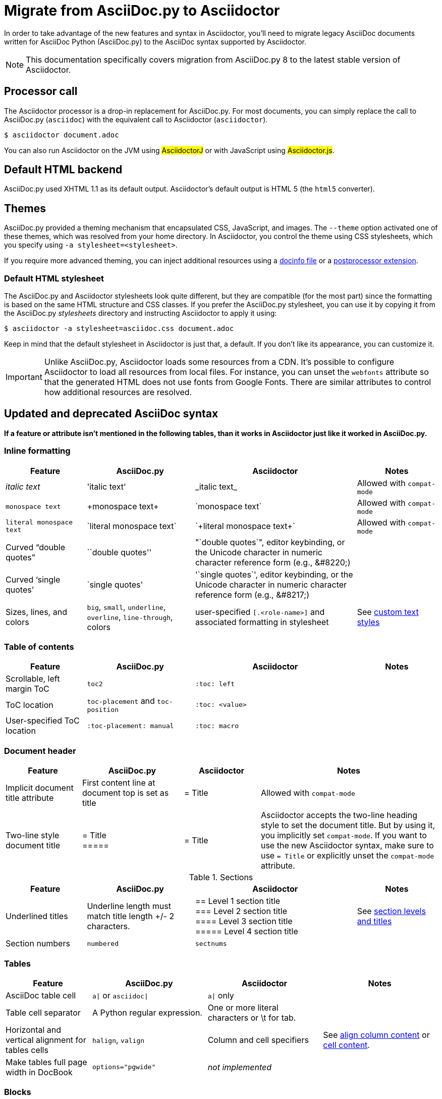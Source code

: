 = Migrate from AsciiDoc.py to Asciidoctor
:url-diagram: {url-org}/asciidoctor-diagram
:url-tests: {url-org}/asciidoctor/tree/master/test
:url-doctest: https://github.com/asciidoctor/asciidoctor-doctest
:url-manpage: {url-project}/man/asciidoctor
//:uri-diffs: {uri-home}/docs/asciidoc-asciidoctor-diffs/
// um anchor: migrating-from-asciidoc-python

In order to take advantage of the new features and syntax in Asciidoctor, you'll
need to migrate legacy AsciiDoc documents written for AsciiDoc Python (AsciiDoc.py) to the AsciiDoc syntax supported by Asciidoctor.

NOTE: This documentation specifically covers migration from AsciiDoc.py 8 to the latest stable version of Asciidoctor.

== Processor call

The Asciidoctor processor is a drop-in replacement for AsciiDoc.py.
For most documents, you can simply replace the call to AsciiDoc.py (`asciidoc`) with the equivalent call to Asciidoctor (`asciidoctor`).

 $ asciidoctor document.adoc

// $ asciidoctor -a compat-mode document.adoc

You can also run Asciidoctor on the JVM using #AsciidoctorJ# or with JavaScript using #Asciidoctor.js#.

== Default HTML backend

AsciiDoc.py used XHTML 1.1 as its default output.
Asciidoctor's default output is HTML 5 (the `html5` converter).

== Themes

AsciiDoc.py provided a theming mechanism that encapsulated CSS, JavaScript, and images.
The `--theme` option activated one of these themes, which was resolved from your home directory.
In Asciidoctor, you control the theme using CSS stylesheets, which you specify using `-a stylesheet=<stylesheet>`.

If you require more advanced theming, you can inject additional resources using a xref:asciidoctor:publish:docinfo.adoc[docinfo file] or a xref:extensions::postprocessor.adoc[postprocessor extension].

[#migrate-stylesheet]
=== Default HTML stylesheet

The AsciiDoc.py and Asciidoctor stylesheets look quite different, but they are compatible (for the most part) since the formatting is based on the same HTML structure and CSS classes.
If you prefer the AsciiDoc.py stylesheet, you can use it by copying it from the AsciiDoc.py [.path]_stylesheets_ directory and instructing Asciidoctor to apply it using:

 $ asciidoctor -a stylesheet=asciidoc.css document.adoc

Keep in mind that the default stylesheet in Asciidoctor is just that, a default.
If you don't like its appearance, you can customize it.

IMPORTANT: Unlike AsciiDoc.py, Asciidoctor loads some resources from a CDN.
It's possible to configure Asciidoctor to load all resources from local files.
For instance, you can unset the `webfonts` attribute so that the generated HTML does not use fonts from Google Fonts.
There are similar attributes to control how additional resources are resolved.

== Updated and deprecated AsciiDoc syntax

*If a feature or attribute isn't mentioned in the following tables, than it works in Asciidoctor just like it worked in AsciiDoc.py.*

=== Inline formatting

[cols="15,20,30,15"]
|===
|Feature |AsciiDoc.py |Asciidoctor |Notes

|_italic text_
|pass:['italic text']
|pass:[_italic text_]
|Allowed with `compat-mode`

|`monospace text`
|pass:[+monospace text+]
|pass:[`monospace text`]
|Allowed with `compat-mode`

|`+literal monospace text+`
|pass:[`literal monospace text`]
|pass:[`+literal monospace text+`]
|Allowed with `compat-mode`

|Curved "`double quotes`"
|pass:[``double quotes'']
|pass:["`double quotes`"], editor keybinding, or the Unicode character in numeric character reference form (e.g., \&#8220;)
|

|Curved '`single quotes`'
|pass:[`single quotes']
|pass:['`single quotes`'], editor keybinding, or the Unicode character in numeric character reference form (e.g., \&#8217;)
|

|Sizes, lines, and colors
|`big`, `small`, `underline`, `overline`, `line-through`, colors
|user-specified `+[.<role-name>]+` and associated formatting in stylesheet
|See xref:asciidoc:text:css-and-custom.adoc[custom text styles]
|===

=== Table of contents

[cols="15,20,30,15"]
|===
|Feature |AsciiDoc.py |Asciidoctor |Notes

|Scrollable, left margin ToC
|`toc2`
|`+:toc: left+`
|

|ToC location
|`toc-placement` and `toc-position`
|`+:toc: <value>+`
|

|User-specified ToC location
|`+:toc-placement: manual+`
|`+:toc: macro+`
|
|===

=== Document header

[cols="15,20,15,35"]
|===
|Feature |AsciiDoc.py |Asciidoctor |Notes

|Implicit document title attribute
|First content line at document top is set as title
|pass:[= Title]
|Allowed with `compat-mode`

|Two-line style document title
|pass:[= Title] +
pass:[=====]
|pass:[= Title]
|Asciidoctor accepts the two-line heading style to set the document title.
But by using it, you implicitly set `compat-mode`.
If you want to use the new Asciidoctor syntax, make sure to use `= Title` or explicitly unset the `compat-mode` attribute.
|===

.Sections
[cols="15,20,30,15"]
|===
|Feature |AsciiDoc.py |Asciidoctor |Notes

|Underlined titles
|Underline length must match title length +/- 2 characters.
|pass:[== Level 1 section title] +
pass:[=== Level 2 section title] +
pass:[==== Level 3 section title] +
pass:[===== Level 4 section title] +
|See xref:asciidoc:sections:level-and-title.adoc[section levels and titles]

|Section numbers
|`numbered`
|`sectnums`
|
|===

=== Tables

[cols="15,20,20,20"]
|===
|Feature |AsciiDoc.py |Asciidoctor |Notes

|AsciiDoc table cell
|`a{vbar}` or `asciidoc{vbar}`
|`a{vbar}` only
|

|Table cell separator
|A Python regular expression.
|One or more literal characters or \t for tab.
|

|Horizontal and vertical alignment for tables cells
|`halign`, `valign`
|Column and cell specifiers
|See xref:asciidoc:tables:column.adoc#cols-align[align column content] or xref:asciidoc:tables:column.adoc#align-cell[cell content].

|Make tables full page width in DocBook
|`options="pgwide"`
|_not implemented_
|
|===

=== Blocks

[cols="15,20,30,15"]
|===
|Feature |AsciiDoc.py |Asciidoctor |Notes

|Block delimiters
|Delimiter lines do not have to match in length.
|The length of start and end delimiter lines must match exactly.
|
|===

.General
[cols="15,20,30,15"]
|===
|Feature |AsciiDoc.py |Asciidoctor |Notes

|+ifeval::[ ]+
|Evaluates any Python expression.
|Evaluates simple logical expressions testing the value of attributes.
|See xref:asciidoc:directives:if-directive.adoc#ifeval[ifeval directive]

|Provide name of current document
|`infile`
|_not implemented_
|

|Provide directory of current document
|`indir`
|_not implemented_
|

|Substitute (`+`)
|`replacements2`
|Renamed to `post_replacements`
|See xref:asciidoc:subs:post.adoc[post replacement substitutions]

|Suppress inline substitutions and retain block indents when importing large blocks of plain text
|`plaintext`
|_not implemented_
|Closest Asciidoctor equivalent is a xref:asciidoc:subs:pass-macro.adoc[passthrough block] or a listing block with an indent attribute.

|Turn single line comments into DocBook `<remark>` elements
|`showcomments`
|_not implemented_
a|If you want to send remarks to the output, use an extension, or:

----
 ifdef::showcomments+basebackend-docbook[]
 ++++
 <remark>Your comment here</remark>
 ++++
 endif::[]
----

|Apply special formatting to named text.
|`specialwords`
|_not implemented_
|

|Replace tabs with spaces in all text, using a default tab size of 8
|`tabsize` (in-document and include directive)
|in-document only
|Asciidoctor only replaces tabs with spaces in verbatim content blocks (listing, literal, etc.), and the attribute has no default.
In other words, tabs are not expanded in verbatim content blocks unless this attribute is set on the block or the document.
For all other text, Asciidoctor tabs are fixed at 4 spaces by the CSS.
See xref:asciidoc:directives:indent.adoc[normalize block indentation] for more detail.
|===

== Mathematical expressions

AsciiDoc.py and Asciidoctor can convert embedded LaTeX and AsciiMath expressions (e.g., `pass:[asciimath:[expression]]`, `pass:[latexmath:[expression]]`, etc.).
In Asciidoctor, you'll need to activate STEM support first using the xref:asciidoc:stem:stem.adoc[stem attribute].

== Configuration files

Asciidoctor does not use [.path]_.conf_ files or filters, so `--conf-file`, `--dump-conf`, and `--filter` are not applicable.
Instead, Asciidoctor provides an xref:extensions::index.adoc[extension API] that replaces the configuration-based extension and filter mechanisms in AsciiDoc.py.

=== Internationalization

AsciiDoc.py had built-in [.path]_.conf_ files that translated built-in labels.
In Asciidoctor, you must define the translations for these labels explicitly.
See xref:asciidoc::language-support.adoc[language support] for details.

[#migrate-extensions]
== AsciiDoc.py extensions

The extension mechanism is completely different in Asciidoctor, but the most of the standard extensions have been re-implemented, so they should work with minor changes.

[cols="<20,<80"]
|===
|AsciiDoc.py |Asciidoctor

|source
a|
* You can choose from a number of xref:asciidoc:source:source.adoc[syntax highlighters].
* Highlighters are built-in, not separately installed.
* `src_numbered`, `src_tab`, `args` are not implemented directly, but check the highlighter you are using for what features it has and how to configure them.

|music
|Not implemented.

|`[latex]` block macro
|Use a xref:asciidoc:stem:stem.adoc#stem-bl[stem block].

|graphviz
|Use {url-diagram}[Asciidoctor Diagram^].
|===

=== Custom extensions

AsciiDoc.py custom extensions are Python commands, so they don't work with Asciidoctor.
Depending on the Asciidoctor processor you choose, you can re-write your xref:extensions::index.adoc[extensions in Ruby, Java, or JavaScript].

== Doctest

AsciiDoc.py `--doctest` ran its unit tests.
See the {url-tests}[test suite^] for how to run the Asciidoctor unit tests.
Asciidoctor also has a {url-doctest}[doctest tool^] which you can use when creating custom HTML or XML-based converters.

== Help

AsciiDoc.py had `--help syntax` to show a syntax cheatsheet, and `--help manpage` to show the command usage as a Linux manpage.
Asciidoctor only has `--help`, which shows the command usage.

If you installed Asciidoctor using a Linux package, you can view the manpage using:

 $ man asciidoctor

If you installed Asciidoctor using RubyGems, you have to tell the `man` command where to find the manpage using:

 $ man "`gem which asciidoctor | xargs dirname`/../man/asciidoctor.1"

You can also view the {url-manpage}[manpage online^].

//To get help with the AsciiDoc syntax in Asciidoctor, refer to the #AsciiDoc Syntax Quick Reference#.

////
This content needs to be move to the specific subject docs pages if applicable

== Features Introduced by Asciidoctor

=== New Syntax

Asciidoctor has shorthand for id, role, style and options.
The following longhand syntax in AsciiDoc.py:

[source]
----
[[id]]
[style,role="role",options="option1,option2"]
----

can be written using the shorthand supported by Asciidoctor:

[source]
----
[style#id.role%option1%option2]
----

The longhand forms still work, but you should use the new forms for future compatibility, convenience and readability.

=== Enhancements

There are lots of new features and improvements Asciidoctor.
These are some of the more interesting ones when migrating:

* xref:directives:include-lines-and-tags.adoc[Partial includes]
* xref:attributes:safe-modes.adoc[Additional safe modes]
* xref:macros:icon.adoc[Icon-based fonts and inline icons]
* {url-diagram}[Asciidoctor Diagram^]

A detailed list of the improvements is shown in #Differences between Asciidoctor and AsciiDoc.py#.

This is the compat mode summary which needs a page.

These changes are not backward-compatible, but if you set the `compat-mode` attribute, Asciidoctor will accept the AsciiDoc.py syntax.
For the long term, you should update to the Asciidoctor syntax.
Consult the {uri-migrate}[Migration Guide] to get the full details and learn how to migrate smoothly.
////
